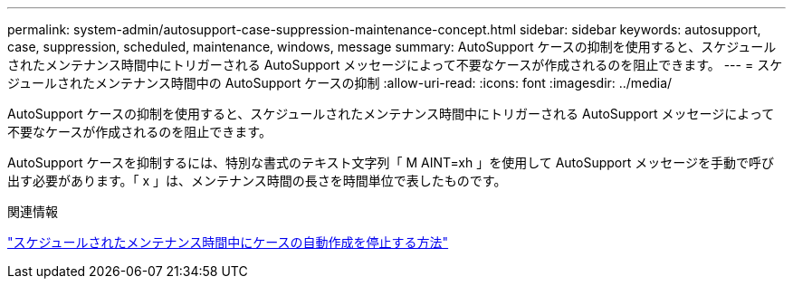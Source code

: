 ---
permalink: system-admin/autosupport-case-suppression-maintenance-concept.html 
sidebar: sidebar 
keywords: autosupport, case, suppression, scheduled, maintenance, windows, message 
summary: AutoSupport ケースの抑制を使用すると、スケジュールされたメンテナンス時間中にトリガーされる AutoSupport メッセージによって不要なケースが作成されるのを阻止できます。 
---
= スケジュールされたメンテナンス時間中の AutoSupport ケースの抑制
:allow-uri-read: 
:icons: font
:imagesdir: ../media/


[role="lead"]
AutoSupport ケースの抑制を使用すると、スケジュールされたメンテナンス時間中にトリガーされる AutoSupport メッセージによって不要なケースが作成されるのを阻止できます。

AutoSupport ケースを抑制するには、特別な書式のテキスト文字列「 M AINT=xh 」を使用して AutoSupport メッセージを手動で呼び出す必要があります。「 x 」は、メンテナンス時間の長さを時間単位で表したものです。

.関連情報
https://kb.netapp.com/Advice_and_Troubleshooting/Data_Storage_Software/ONTAP_OS/How_to_suppress_automatic_case_creation_during_scheduled_maintenance_windows["スケジュールされたメンテナンス時間中にケースの自動作成を停止する方法"]
